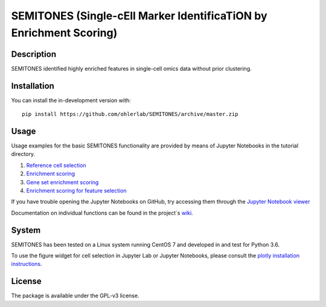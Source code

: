 ===================================================================
SEMITONES (Single-cEll Marker IdentificaTiON by Enrichment Scoring)
===================================================================

Description
===========

SEMITONES identified highly enriched features in single-cell omics data without prior clustering.

Installation
============

You can install the in-development version with::

    pip install https://github.com/ohlerlab/SEMITONES/archive/master.zip

Usage
=====

Usage examples for the basic SEMITONES functionality are provided by means of Jupyter Notebooks in the tutorial directory.

1. `Reference cell selection <https://github.com/ohlerlab/SEMITONES/blob/master/tutorial/notebooks/1_select_reference_cells.ipynb>`_
2. `Enrichment scoring <https://github.com/ohlerlab/SEMITONES/blob/master/tutorial/notebooks/2_enrichment_scoring.ipynb>`_
3. `Gene set enrichment scoring <https://github.com/ohlerlab/SEMITONES/blob/master/tutorial/notebooks/3_gene_set_enrichment_scoring.ipynb>`_
4. `Enrichment scoring for feature selection <https://github.com/ohlerlab/SEMITONES/blob/master/tutorial/notebooks/4_enrichment_scoring_for_feature_selection.ipynb>`_

If you have trouble opening the Jupyter Notebooks on GitHub, try accessing them through the `Jupyter Notebook viewer <https://nbviewer.jupyter.org/>`_

Documentation on individual functions can be found in the project`s `wiki <https://github.com/ohlerlab/SEMITONES/wiki>`_.

System
======

SEMITONES has been tested on a Linux system running CentOS 7 and developed in and test for Python 3.6.

To use the figure widget for cell selection in Jupyter Lab or Jupyter Notebooks, please consult the `plotly installation instructions <https://github.com/plotly/plotly.py>`_.

License
=======

The package is available under the GPL-v3 license. 
